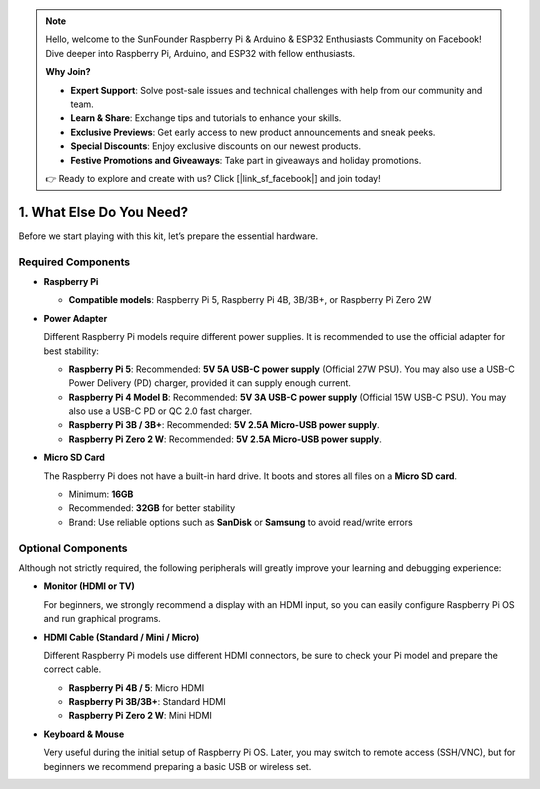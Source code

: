 .. note::

    Hello, welcome to the SunFounder Raspberry Pi & Arduino & ESP32 Enthusiasts Community on Facebook! Dive deeper into Raspberry Pi, Arduino, and ESP32 with fellow enthusiasts.

    **Why Join?**

    - **Expert Support**: Solve post-sale issues and technical challenges with help from our community and team.
    - **Learn & Share**: Exchange tips and tutorials to enhance your skills.
    - **Exclusive Previews**: Get early access to new product announcements and sneak peeks.
    - **Special Discounts**: Enjoy exclusive discounts on our newest products.
    - **Festive Promotions and Giveaways**: Take part in giveaways and holiday promotions.

    👉 Ready to explore and create with us? Click [|link_sf_facebook|] and join today!

1. What Else Do You Need?
===============================

Before we start playing with this kit, let’s prepare the essential hardware.

Required Components
------------------------------

* **Raspberry Pi**

  * **Compatible models**: Raspberry Pi 5, Raspberry Pi 4B, 3B/3B+, or Raspberry Pi Zero 2W  
  
  .. image:: img/need_pi.jpg



* **Power Adapter**

  Different Raspberry Pi models require different power supplies.  
  It is recommended to use the official adapter for best stability:

  * **Raspberry Pi 5**: Recommended: **5V 5A USB-C power supply** (Official 27W PSU). You may also use a USB-C Power Delivery (PD) charger, provided it can supply enough current.  

  * **Raspberry Pi 4 Model B**: Recommended: **5V 3A USB-C power supply** (Official 15W USB-C PSU). You may also use a USB-C PD or QC 2.0 fast charger.  

  * **Raspberry Pi 3B / 3B+**: Recommended: **5V 2.5A Micro-USB power supply**.  

  * **Raspberry Pi Zero 2 W**: Recommended: **5V 2.5A Micro-USB power supply**.   

  .. image:: img/need_power.png
    :width: 400



* **Micro SD Card**

  The Raspberry Pi does not have a built-in hard drive. It boots and stores all files on a **Micro SD card**.  
  
  .. image:: img/need_sd.jpg
    :width: 200

  * Minimum: **16GB**  
  * Recommended: **32GB** for better stability  
  * Brand: Use reliable options such as **SanDisk** or **Samsung** to avoid read/write errors  
  
Optional Components
------------------------

Although not strictly required, the following peripherals will greatly improve your learning and debugging experience:

* **Monitor (HDMI or TV)** 

  For beginners, we strongly recommend a display with an HDMI input, so you can easily configure Raspberry Pi OS and run graphical programs.  

  .. image:: img/need_screen.png
    :width: 400

* **HDMI Cable (Standard / Mini / Micro)**
 
  Different Raspberry Pi models use different HDMI connectors, be sure to check your Pi model and prepare the correct cable. 
  
  * **Raspberry Pi 4B / 5**: Micro HDMI  
  * **Raspberry Pi 3B/3B+**: Standard HDMI  
  * **Raspberry Pi Zero 2 W**: Mini HDMI 

  .. image:: img/need_hdmi.png
    :width: 400

* **Keyboard & Mouse**

  Very useful during the initial setup of Raspberry Pi OS. Later, you may switch to remote access (SSH/VNC), but for beginners we recommend preparing a basic USB or wireless set.  

  .. image:: img/need_keyboard_mouse.png
    :width: 500
 